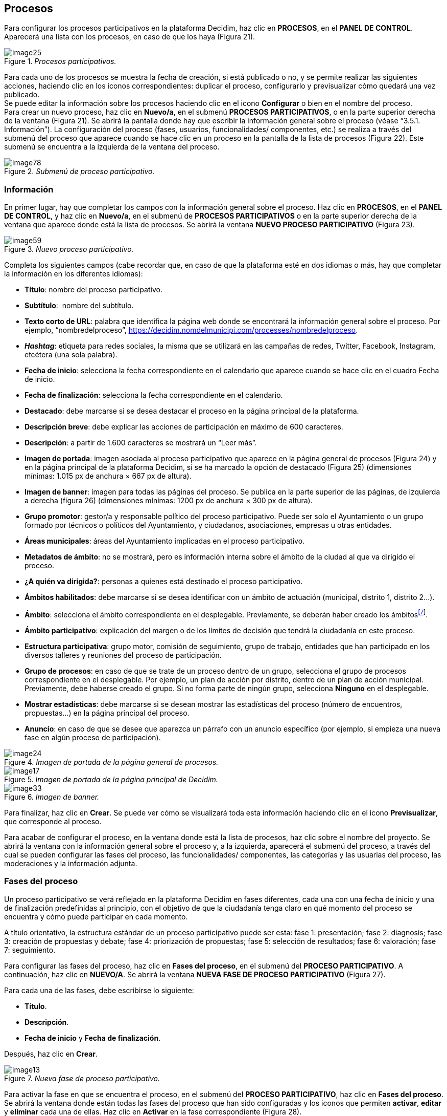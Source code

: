[[h.28h4qwu]]
== Procesos

Para configurar los procesos participativos en la plataforma Decidim, haz clic en *PROCESOS*, en el *PANEL DE CONTROL*. Aparecerá una lista con los procesos, en caso de que los haya (Figura 21).

._Procesos participativos._
image::images/image25.png[]


Para cada uno de los procesos se muestra la fecha de creación, si está publicado o no, y se permite realizar las siguientes acciones, haciendo clic en los iconos correspondientes: duplicar el proceso, configurarlo y previsualizar cómo quedará una vez publicado. +
Se puede editar la información sobre los procesos haciendo clic en el icono *Configurar* o bien en el nombre del proceso. +
Para crear un nuevo proceso, haz clic en *Nuevo/a*, en el submenú *PROCESOS PARTICIPATIVOS*, o en la parte superior derecha de la ventana (Figura 21). Se abrirá la pantalla donde hay que escribir la información general sobre el proceso (véase “3.5.1. Información”). La configuración del proceso (fases, usuarios, funcionalidades/ componentes, etc.) se realiza a través del submenú del proceso que aparece cuando se hace clic en un proceso en la pantalla de la lista de procesos (Figura 22). Este submenú se encuentra a la izquierda de la ventana del proceso.

._Submenú de proceso participativo._
image::images/image78.png[]

[[h.mo0ztn8aefux]]
[[h.1mrcu09]]
=== Información

En primer lugar, hay que completar los campos con la información general sobre el proceso. Haz clic en *PROCESOS*, en el *PANEL DE CONTROL*, y haz clic en *Nuevo/a*, en el submenú de *PROCESOS PARTICIPATIVOS* o en la parte superior derecha de la ventana que aparece donde está la lista de procesos. Se abrirá la ventana *NUEVO PROCESO PARTICIPATIVO* (Figura 23).

._Nuevo proceso participativo._
image::images/image59.png[]

Completa los siguientes campos (cabe recordar que, en caso de que la plataforma esté en dos idiomas o más, hay que completar la información en los diferentes idiomas):

* *Título*: nombre del proceso participativo.
* *Subtítulo*:  nombre del subtítulo.
* *Texto corto de URL*: palabra que identifica la página web donde se encontrará la información general sobre el proceso. Por ejemplo, “nombredelproceso”, https://decidim.nomdelmunicipi.com/processes/nombredelproceso.
* *_Hashtag_*: etiqueta para redes sociales, la misma que se utilizará en las campañas de redes, Twitter, Facebook, Instagram, etcétera (una sola palabra).
* *Fecha de inicio*: selecciona la fecha correspondiente en el calendario que aparece cuando se hace clic en el cuadro Fecha de inicio.
* *Fecha de finalización*: selecciona la fecha correspondiente en el calendario.
* *Destacado*: debe marcarse si se desea destacar el proceso en la página principal de la plataforma.
* *Descripción breve*: debe explicar las acciones de participación en máximo de 600 caracteres.
* *Descripción*: a partir de 1.600 caracteres se mostrará un “Leer más”.
* *Imagen de portada*: imagen asociada al proceso participativo que aparece en la página general de procesos (Figura 24) y en la página principal de la plataforma Decidim, si se ha marcado la opción de destacado (Figura 25) (dimensiones mínimas: 1.015 px de anchura × 667 px de altura).
* *Imagen de banner*: imagen para todas las páginas del proceso. Se publica en la parte superior de las páginas, de izquierda a derecha (figura 26) (dimensiones mínimas: 1200 px de anchura × 300 px de altura).
* *Grupo promotor*: gestor/a y responsable político del proceso participativo. Puede ser solo el Ayuntamiento o un grupo formado por técnicos o políticos del Ayuntamiento, y ciudadanos, asociaciones, empresas u otras entidades.
* *Áreas municipales*: áreas del Ayuntamiento implicadas en el proceso participativo.
* *Metadatos de ámbito*: no se mostrará, pero es información interna sobre el ámbito de la ciudad al que va dirigido el proceso.
* *¿A quién va dirigida?*: personas a quienes está destinado el proceso participativo.
* *Ámbitos habilitados*: debe marcarse si se desea identificar con un ámbito de actuación (municipal, distrito 1, distrito 2...).
* *Ámbito*: selecciona el ámbito correspondiente en el desplegable. Previamente, se deberán haber creado los ámbitos^link:#ftnt7[[7]]^.
* *Ámbito participativo*: explicación del margen o de los límites de decisión que tendrá la ciudadanía en este proceso.
* *Estructura participativa*: grupo motor, comisión de seguimiento, grupo de trabajo, entidades que han participado en los diversos talleres y reuniones del proceso de participación.
* *Grupo de procesos*: en caso de que se trate de un proceso dentro de un grupo, selecciona el grupo de procesos correspondiente en el desplegable. Por ejemplo, un plan de acción por distrito, dentro de un plan de acción municipal. Previamente, debe haberse creado el grupo. Si no forma parte de ningún grupo, selecciona *Ninguno* en el desplegable.
* *Mostrar estadísticas*: debe marcarse si se desean mostrar las estadísticas del proceso (número de encuentros, propuestas...) en la página principal del proceso.
* *Anuncio*: en caso de que se desee que aparezca un párrafo con un anuncio específico (por ejemplo, si empieza una nueva fase en algún proceso de participación).

._Imagen de portada de la página general de procesos._
image::images/image24.png[]

._Imagen de portada de la página principal de Decidim._
image::images/image17.png[]

._Imagen de banner._
image::images/image33.png[]

Para finalizar, haz clic en *Crear*. Se puede ver cómo se visualizará toda esta información haciendo clic en el icono *Previsualizar*, que corresponde al proceso.

Para acabar de configurar el proceso, en la ventana donde está la lista de procesos, haz clic sobre el nombre del proyecto. Se abrirá la ventana con la información general sobre el proceso y, a la izquierda, aparecerá el submenú del proceso, a través del cual se pueden configurar las fases del proceso, las funcionalidades/ componentes, las categorías y las usuarias del proceso, las moderaciones y la información adjunta.

[[h.206ipza]]
=== Fases del proceso

Un proceso participativo se verá reflejado en la plataforma Decidim en fases diferentes, cada una con una fecha de inicio y una de finalización predefinidas al principio, con el objetivo de que la ciudadanía tenga claro en qué momento del proceso se encuentra y cómo puede participar en cada momento.

A título orientativo, la estructura estándar de un proceso participativo puede ser esta: fase 1: presentación; fase 2: diagnosis; fase 3: creación de propuestas y debate; fase 4: priorización de propuestas; fase 5: selección de resultados; fase 6: valoración; fase 7: seguimiento.

Para configurar las fases del proceso, haz clic en *Fases del proceso*, en el submenú del *PROCESO PARTICIPATIVO*. A continuación, haz clic en *NUEVO/A*. Se abrirá la ventana *NUEVA FASE DE PROCESO PARTICIPATIVO* (Figura 27).

Para cada una de las fases, debe escribirse lo siguiente:

* *Título*.
* *Descripción*.
* *Fecha de inicio* y *Fecha de finalización*.

Después, haz clic en *Crear*.

._Nueva fase de proceso participativo._
image::images/image13.png[]

Para activar la fase en que se encuentra el proceso, en el submenú del *PROCESO PARTICIPATIVO*, haz clic en *Fases del proceso*. Se abrirá la ventana donde están todas las fases del proceso que han sido configuradas y los iconos que permiten *activar*, *editar* y *eliminar* cada una de ellas. Haz clic en *Activar* en la fase correspondiente (Figura 28).

._Fases del proceso._
image::images/image8.png[]

Las personas usuarias podrán visualizar las diferentes fases y descripciones que han sido configuradas, haciendo clic en *Ver las fases* (en la imagen de bandera, a la derecha). La fase que se encuentra activa se evidenciará marcada en rojo (Figura 29).

._Visualización de las fases del proceso del usuario participante._
image::images/image73.png[]

[[h.3ygebqi]]
=== Categorías

Las categorías (y subcategorías) sirven para clasificar contenidos en los diferentes espacios o procesos de participación; también facilitan a las personas usuarias filtrar los contenidos. Se definen para cada una de las instancias de los espacios.  Por ejemplo, un proceso de participación puede incluir varias categorías y subcategorías, y los encuentros, las encuestas, las propuestas u otros componentes del proceso se pueden clasificar en estas categorías. Una categoría podría ser “Medio ambiente” y dos subcategorías de esta, “Movilidad” y “Calidad del aire”. En la Figura 30 se pueden ver las categorías y subcategorías que se utilizaron en el proceso participativo para la elaboración del Plan de actuación municipal (PAM) de Barcelona del 2016.

._Categorías y subcategorías en el PAM de Barcelona del 2016._
image::images/image63.png[]

Es importante tener en cuenta que, una vez definidas las categorías, no conviene cambiarlas porque se convierten en el índice que estructura los contenidos en un espacio de participación. Por ejemplo, en el caso de un proceso participativo para la elección de candidatos, las categorías podrían identificar listas o tipos de candidaturas. Y en caso de que el proceso fuera para definir un plan, las categorías coincidirían con el índice de este plan.

También se debe tener en cuenta que, con respecto a la clasificación de contenidos, Decidim también permite diferenciar y configurar ámbitos y etiquetas (o _tags_). A diferencia de las categorías, los ámbitos (territoriales o temáticos) son generales en toda la plataforma y se definen durante la configuración de la plataforma Decidim del municipio o entidad^link:#ftnt8[[8]]^, mientras que las etiquetas las definen libremente las personas participantes y se pueden aplicar a cualquier instancia o componente. Desde el panel de administración también se pueden crear etiquetas y anidarlas.

Para configurar las categorías, haz clic en *Categorías*, en el submenú del *PROCESO PARTICIPATIVO*. A continuación, haz clic en *NUEVO/A*. Para cada una de las categorías o subcategorías hay que completar los siguientes campos (Figura 31): *Nombre*, *Descripción* y, en caso de que se trate de una subcategoría, debe seleccionarse la categoría a la que corresponde en el desplegable *Superior*. Al acabar, haz clic en *Crear categoría*.

._Nueva categoría._
image::images/image12.png[]

[[h.v6dehq58nhup]]
[[h.1th6b06t1xzs]]
[[h.3cqmetx]]
=== Adjuntos: Colecciones y Archivos

Cuando se pone en marcha un proceso participativo es importante facilitar a la ciudadanía el máximo de información posible sobre el mismo para que puedan participar con conocimiento. Por eso resulta útil poder añadir archivos (Adjuntos) con la información que se considere relevante.

Estos documentos se pueden clasificar/agrupar en *Colecciones*. Por ejemplo para un proceso de remodelación de una plaza, se podrían crear las colecciones con información sobre los posibles usos, con los planos, con información económica, etc.

En primer lugar se crean las colecciones para más adelante poder adjuntar los archivos. Haz clic en *Colecciones* en el submenú del PROCESO PARTICIPATIVO, se abrirá la ventana *COLECCIONES DE ARCHIVOS ADJUNTOS* (Figura 32).

._Colecciones de archivos adjuntos._
image::images/image15.png[]

A continuación pulsar *NUEVO/VA* para crear una nueva colección. Añadir *Nombre*, *Peso* (_Weight_) y una *Descripción*. Para finalizar, pulsar Crear (Figura 33).

._Nueva Colección._
image::images/image48.png[]

Después de haber creado las colecciones, podréis añadir ficheros adjuntos a las carpetas haciendo clic en *Archivos* de los Procesos participativos donde se verán los ficheros adjuntos. Hacer clic en NUEVO/A para adjuntar nuevos archivos (Figura 34) Se abrirá la ventana NUEVO ARCHIVO ADJUNTO. Completa los campos *Título*, *Peso* (_Weight_) y *Descripción, Colección* (selecciona la colección creada anteriormente) y carga el archivo haciendo clic en *Archivo/Seleccionar archivo*. Para finalizar, haz clic en *Crear archivo adjunto*.

Los ficheros adjuntos deben ser documentos en formatos abiertos (.odt, .rtf .pdf, etc.). El sistema no permite subir textos en formatos como .doc (aparecería un mensaje solicitando el cambio de formato, porque se ha intentado subir un texto en formato no libre ni interoperable).

La persona usuaria verá estos documentos en la pantalla de información sobre el proyecto (en la parte de abajo).

._Nuevo archivo adjunto._
image::images/image56.png[]

[[h.t82i6agvul12]]
[[h.4bvk7pj]]
=== Usuarios del proceso

Además de los administradores generales de la plataforma, se pueden conceder permisos a otras personas para que administren un determinado proceso, para que colaboren o para que moderen cuando haya contenidos que han sido denunciados.

Los *administradores* de un proceso pueden configurar o editar el proceso, mientras que los *colaboradores* solo pueden ver lo que hay en el menú administrador del proceso, pero no pueden configurar o editar.

Para dar de alta a los administradores, colaboradores o moderadores de un proceso, en el submenú del proceso, dirígete a *Usuarios del proceso* y haz clic en *NUEVO/A*.

Se abrirá la pantalla *NUEVO USUARIO DEL PROCESO PARTICIPATIVO* (Figura 35).

._Nuevo usuario del proceso participativo._
image::images/image32.png[]

Hay que completar los siguientes campos: *Nombre, Correo electrónico* y *Rol* (selecciona en el desplegable *Administrador, Colaborador* o *Moderador*). A continuación, haz clic en *Crear*.

[[h.1664s55]]
=== Moderaciones

La funcionalidad/ componente *Moderaciones* permite moderar los debates para que estos sean democráticos y constructivos. Haciendo uso de esta funcionalidad/ componente, los administradores, los colaboradores o el moderador de un proceso pueden ocultar los contenidos o aportaciones que han sido denunciados, cuando se considere pertinente la denuncia, o deshacer la denuncia.

En general, se consideran contenidos denunciables los que son ofensivos, pueden ser considerados _spam_ (posts publicitarios relacionados o no con el tema de debate, enlaces a páginas web maliciosas, _trolling_, información abusiva o no deseada) o no están relacionados con el tema de discusión.

Para la gestión de los contenidos denunciados, haz clic en *Moderaciones*, en el submenú del proceso. Aparecerá una pantalla con todos los comentarios que han sido denunciados pendientes de moderación y la siguiente información para cada uno de ellos (Figura 36):

* *TIPO*: si se trata de una propuesta (*Proposal*) o de un comentario (*Comment*).
* *URL del contenido reportado*: enlace donde se puede ver el contenido denunciado y las motivaciones que han llevado a denunciarlo.
* *DENUNCIAS*: por qué ha sido denunciado. Puede ser porque no está relacionado con el tema de debate (_does_not_belong_), porque se trata de _spam_ o porque es un comentario ofensivo (_offensive_).
* *RECUENTO*: número de veces que ha sido denunciado por usuarios diferentes.
* *ACCIONES*: haciendo clic en los iconos de la derecha puedes *cancelar denuncia* o *esconder*.

._Moderaciones._
image::images/image9.png[]

Los contenidos denunciados que ya han sido ocultados se pueden ver haciendo clic en *OCULTAS* (en la parte superior derecha del cuadro de moderaciones). Aparecerá la lista de los contenidos denunciados ocultos y la siguiente información para cada uno (Figura 37): TIPO, CONTENIDO, DENUNCIAS, RECUENTO, FECHA DE OCULTACIÓN (la fecha en que se ha ocultado el contenido), ACCIONES (en este caso, la acción posible es *Deshacer denuncia*).

Para volver a los contenidos denunciados visibles, haz clic en *NO OCULTAS*, en la parte superior derecha del cuadro de moderaciones.

._Contenidos ocultos._
image::images/image10.png[]

[[h.y22j3ksw0qle]]
[[h.acqirzuol6hj]]
[[h.qxdrdlg3nfmt]]
[[h.kgcv8k]]
=== Funcionalidades/ Componentes

Actualmente, existen las siguientes funcionalidades/ componentes de los procesos participativos:

* *PÁGINA*: páginas estáticas con soporte multi idioma. Opcionalmente, permiten comentarios y agregar _iframes_.
* *ENCUENTROS*: encuentros presenciales, es decir, acontecimientos cara a cara incluidos en un proceso.
* *PROPUESTAS*: contribuciones escritas de los usuarios y las usuarias en la plataforma, que pueden ser objeto de decisión.
* *PRESUPUESTOS*: módulo específico para desplegar un proceso de presupuestos participativos. Permite determinar el porcentaje mínimo sobre el total del presupuesto para dar apoyo a los proyectos presentados.
* *ENCUESTA*: para diseñar, realizar y visualizar los resultados de encuestas.
* *SEGUIMIENTO*: fichas de seguimiento de actuaciones, proyectos, planes, etcétera. Permite la agregación de otros componentes, como las propuestas o las citas presenciales.
* *DEBATES*:  permite abrir debates sobre preguntas o temas específicos definidos por los administradores o por los participantes.
* *SORTEOS*: permite determinar las personas que formarán parte de un grupo (como un comité) de forma aleatoria de entre un grupo más amplio.

Para configurar las funcionalidades/ componentes, haz clic en *Funcionalidades/ Componentes*, en el submenú del *PROCESO*. Aparecerá una lista con las funcionalidades/ componentes que ya han sido configuradas por el proceso, el *NOMBRE DE LA FUNCIONALIDAD/ COMPONENTE* que se le ha dado y el *TIPO DE FUNCIONALIDAD/ COMPONENTE* que se ha utilizado para crearla (Figura 38).

Desde esta lista, mediante los iconos, se pueden realizar las siguientes acciones: *gestionar, publicar/despublicar, configurar*, configurar los *permisos* y *eliminar la funcionalidad/ componente*.

._Funcionalidades/ Componentes del proceso._
image::images/image29.png[]

Para configurar una nueva funcionalidad/ componente, haz clic en *Añadir funcionalidad/ componente*, en la parte superior derecha de la ventana, y selecciona el tipo de funcionalidad/ componente que se desees configurar en el desplegable (Figura 39).

._Añadir funcionalidad/ componente._
image::images/image46.png[]

[[h.43ky6rz]]
==== Página

Se trata de páginas con información sobre los diferentes procesos en las que se puede describir el proceso, sus fases, cómo se puede participar en él, sus objetivos, etcétera.

Para añadir una página, haz clic en *Página*, en el desplegable *Añadir funcionalidad/ componente*. Se abrirá la ventana *AÑADIR FUNCIONALIDAD/ COMPONENTE: PÁGINA*, en la que se deben completar los siguientes campos (Figura 40):

* *Nombre*: nombre de la página.
* *Peso*: corresponde al orden en el que los componentes (en este caso, la página) se muestran en el menú del proceso participativo.
* En *Ajustes globales*, solo si deseas mostrar un *aviso* en la *página* (mensaje destacado), escribe el contenido del mensaje.
* En *Configuración de fase*, solo si deseas mostrar un *aviso* en la *página* (mensaje destacado) durante la ejecución de una fase, escribe el contenido del mensaje en la fase en la que debería aparecer.

A continuación, haz clic en *Añadir funcionalidad/ componente*.

._Añadir página._
image::images/image41.png[]

Para crear o editar los contenidos de la página configurada, en el submenú de la izquierda del proceso de participación, en *Funcionalidades/ Componentes*, haz clic sobre el *Nombrepágina* (el nombre que se le ha dado a la página).

Se abrirá la ventana Editar página. En el cuadro *Cuerpo*, escribe el contenido de la página. Después, haz clic en *Actualizar* (Figura 41).

._Editar página._
image::images/image23.png[]

También se puede editar la página o cambiar su configuración desde la ventana *Funcionalidades/ Componentes* (Figura 38), haciendo clic en los iconos correspondientes (*Gestionar* y *Configurar*). Asimismo, desde esta ventana se puede *publicar/despublicar* o *eliminar* la página.

[[h.3hv69ve]]
==== Encuentros

Para añadir los actos presenciales, en primer lugar, hay que configurar la funcionalidad/ componente *Encuentros*. En el desplegable *Añadir funcionalidad/ componente* (Figura 39), haz clic en *Encuentros*; se abrirá la ventana *AÑADIR FUNCIONALIDAD/ COMPONENTE: ENCUENTROS* (Figura 42).

Hay que dar un *nombre* a la funcionalidad/ componente Encuentros, seleccionar el *peso* (posición en el menú del proceso) y, en *Ajustes globales* y *Configuración de fase*, escribir los *avisos*, en su caso, y marcar (haciendo clic) *Comentarios habilitados* para que los participantes del proceso puedan hacer comentarios en los encuentros o *comentarios bloqueados*.

A continuación, haz clic en *Añadir funcionalidad/ componente*.

Una vez configurada la funcionalidad/ componente *Encuentros*, se pueden crear los encuentros. En el submenú de la izquierda del proceso de participación, en *Funcionalidades/ Componentes*, haz clic en *NombreEncuentros* (el nombre que se le ha dado a la funcionalidad/ componente). Se abrirá la ventana *ENCUENTROS* con la lista de encuentros que se han creado previamente (Figura 42).

._Encuentros._
image::images/image22.png[]

Desde esta ventana, haciendo clic sobre los iconos, se pueden realizar las siguientes acciones:

* *Previsualizar* cómo quedará la publicación del encuentro.
* *Editar*.
* Configurar *Inscripciones*.
* *Cerrar* el encuentro una vez realizado.
* *Adjuntar* colecciones.
* *Adjuntar* archivos.
* *Borrar* (eliminar el encuentro).

Para crear un encuentro, haz clic en *NUEVO*, en la parte superior derecha de la ventana *ENCUENTROS* (Figura 43). Se abrirá la ventana *AÑADIR FUNCIONALIDAD/ COMPONENTE: ENCUENTROS*.

._Añadir funcionalidad/ componente: Encuentros._
image::images/image43.png[]

La información que debe editarse cuando se crea un encuentro es la siguiente (Figura 44):

* *Título*.
* *Descripción*.
* *Dirección*: nombre de la vía, número, código postal, ciudad.
* *Ubicación*: nombre del edificio, sala donde se realizará, etcétera.
* *Pistas de ubicación*: en su caso, cómo llegar, piso, bloque, etcétera.
* *Hora de inicio*: selecciona la fecha y los horarios en el calendario que aparece haciendo clic en el campo.
* *Hora de finalización*: idem.
* *Ámbito*: selecciona el ámbito en el desplegable (ciudad, barrio o distrito).
* *Categoría*: en su caso, selecciona la categoría en el desplegable.

._Crear encuentro._
image::images/image65.png[]

Para activar las inscripciones del encuentro, en la ventana *ENCUENTROS* (Figura 42), haz clic en el icono *Inscripciones*. Se abrirá la ventana *Inscripciones* (Figura 45), en la que hay que hacer clic en *Inscripciones abiertas*, seleccionar en el desplegable *Espacios disponibles para este encuentro* el aforo disponible (dejar en 0 si los espacios disponibles son ilimitados) y escribir los plazos de inscripción en *Términos y condiciones de inscripción*. Al acabar, haz clic en *Guardar*. Desde esta ventana se pueden exportar las inscripciones a los formatos CSV, JSON o EXCEL seleccionando el formato en el desplegable *Exportar*.

._Inscripciones._
image::images/image1.png[]

Si deseas adjuntar un archivo a la información sobre el encuentro, en la ventana *ENCUENTROS* (Figura 42), haz clic en el icono *Adjuntos*. Se abrirá la ventana *ADJUNTOS* (Figura 46), donde aparecerá la lista si hay otros archivos adjuntos, desde la que, además, se pueden *editar* o *eliminar* los archivos adjuntos.

._Adjuntos._
image::images/image21.png[]

Hacer clic en *NUEVO/A* para adjuntar un archivo. A continuación, en la ventana *NUEVO ARCHIVO ADJUNTO* (Figura 47), escribe el *título* y la *descripción*, carga el archivo (haciendo clic en *“Seleccionar archivo”* , en *Archivo*) y, finalmente, haz clic en *Crear archivo adjunto*.

._Nuevo archivo adjunto._
image::images/image72.png[]

[[h.pkwqa1]]
==== Propuestas

Para configurar la funcionalidad/ componente *Propuestas*, en el submenú del *PROCESO*, haz clic en *Funcionalidades/ Componentes*. A continuación, haz clic en *Añadir funcionalidad/ componente*, en la parte superior derecha de la ventana, y selecciona *Propuestas*. Se abrirá la ventana *AÑADIR FUNCIONALIDAD/ COMPONENTE: PROPUESTAS* (Figura 48). La información que se debe escribir cuando se configura la funcionalidad/ componente Propuestas es la siguiente:

* *Nombre*.
* *Peso*: el orden en que el componente *Propuestas* se mostrará en el menú del proceso participativo.
* *Ajustes globales*:

** *Límite de votos por usuario*: selecciona, en su caso, el límite de apoyos que puede dar un usuario.
** *Límite de propuestas por usuario*: número máximo de propuestas que pueden realizar los usuarios
** *Longitud máxima del cuerpo de la propuesta*: seleccionar en el desplegable el número máximo de caracteres que puede tener el texto de la propuesta. Por defecto son 500 caracteres.
** *Las propuestas pueden ser editadas por los autores antes de que pasen estos minutos*: límite de tiempo durante el cual los autores de las propuestas pueden modificarlas. Por defecto son 5 minutos, es aconsejable no dejar mucho tiempo para que si alguien apoya la propuesta o hace algún comentario ya no sea modificable.
** *Umbral por propuesta/ Máximo de votos por propuesta*: número máximo de apoyos que pueden recibir las propuestas.
** Marca las opciones que deseas activar para la configuración general de la funcionalidad/ componente Propuestas: *Puede acumular apoyos más allá del umbral, Respuesta oficial a propuestas habilitadas, Propuestas oficiales habilitadas, Comentarios habilitados, Geocodificación habilitada, Permitir archivos adjuntos*.
** *Aviso*: escribir si se quiere mostrar un aviso.
** *Texto de ayuda al crear una propuesta*: escribir si se quiere mostrar cuando la usuaria esté realizando una propuesta.
** *Texto de ayuda para el paso "Crear" del asistente de propuesta*: ídem.
** *Texto de ayuda para el paso "Comparar" del asistente de propuesta*: escribir cuando se muestren propuestas similares.
** *Texto de ayuda para el paso "Publicar" del asistente de propuesta*: aviso que sale antes de publicar la propuesta, por si se quiere editar.

* *Configuración de fase*:

** Marca las opciones que se desea activar para cada una de las fases: Reivindicaciones habilitadas, *Reivindicaciones bloqueadas, Votos habilitados, Votación bloqueada, Votos ocultos* (si los votos están habilitados, marcando esta opción se oculta el número de votos), *Comentarios bloqueados, Habilitar creación de propuestas, Respuesta a propuestas activadas*.
** *Aviso*: debe añadirse texto si se desea mostrar un aviso cuando la usuaria esté realizando una propuesta.

Finalmente, haz clic en *Añadir funcionalidad/ componente*.

._Añadir funcionalidad/ componente: Propuestas._
image::images/image67.png[]

Para la gestión de las propuestas, es decir, aceptar o rechazar las propuestas que han hecho los participantes durante el proceso, haz clic en *PROPUESTAS*, en el submenú del *PROCESO*. Se abrirá la ventana *PROPUESTAS* (Figura 49), donde se encuentra la lista con todas las propuestas y una serie de información para cada una de ellas (*IDENTIFICADOR, TÍTULO, CATEGORÍA, ESTADO*, es decir, si está *aceptada, rechazada, en evaluación, no contestada, VOTOS, COMENTARIOS, NOTAS, FECHA DE CREACIÓN* y las posibles *ACCIONES* (*notas privadas, responder* y *previsualizar*).

._Propuestas._
image::images/image2.png[]

Para responder las propuestas, haz clic en el icono *Respuesta*; se abrirá la ventana *RESPONDER A LA PROPUESTA* (Figura 50), donde se debe marcar *Aceptada, Rechazada* o *En evaluación* y escribir el motivo o la respuesta en el cuadro *Respuesta*.

._Responder a la propuesta._
image::images/image34.png[]

También se pueden exportar las propuestas o los comentarios en los formatos CSV JSON o EXCEL, haciendo clic en *EXPORTAR*, en la parte superior derecha.

Para crear una nueva propuesta, es decir, hacer propuestas oficiales, haz clic en *NUEVA*, en la parte superior derecha de la ventana *PROPUESTAS* (Figura 49); se abrirá la ventana *CREAR PROPUESTA* (Figura 51), donde se debe indicar el *título* y el *cuerpo* (descripción) y seleccionar la *categoría* en el desplegable, en su caso. A continuación, haz clic en *Crear*.

._Crear propuesta._
image::images/image51.png[]

[[h.1n73ombmdzrp]]
[[h.1302m92]]
==== Presupuestos

Para configurar la funcionalidad/ componentes de presupuestos participativos, en el submenú del *PROCESO*, haz clic en *Funcionalidades/ Componentes*; a continuación, haz clic en *Añadir funcionalidad/ componente*, en la parte superior derecha de la ventana, y selecciona *PRESUPUESTOS*. Se abrirá la ventana *AÑADIR FUNCIONALIDAD/ COMPONENTE: PRESUPUESTOS* (Figura 52). Deben completarse los siguientes campos:

* *Nombre*: nombre de la funcionalidad/ componente.
* *Peso*: el orden en que se tiene que mostrar el componente *Presupuestos* en el menú del proceso participativo.
* En *Ajustes globales*:

** *Presupuesto total*: selecciona la cifra en el desplegable.
** *Porcentaje mínimo del presupuesto*: selecciona el porcentaje en el desplegable.
** *Comentarios habilitados*: debe marcarse para que se puedan hacer comentarios.
** *Aviso*: debe rellenarse si se desea mostrar un aviso.

* En *Configuración por defecto*, para cada fase, marca las opciones pertinentes:

** *Comentarios bloqueados*: debe marcarse si no se desea habilitar la opción de hacer comentarios.
** *Votos habilitados*: se permiten recoger apoyos (votos) para los proyectos.
** *Mostrar votos*: se muestra el número de veces que un proyecto ha sido seleccionado.
** *Aviso*: debe rellenarse si se desea mostrar un aviso en alguna fase.

Para finalizar, haz clic en *Añadir funcionalidad/ componente*.

._Añadir funcionalidad/ componente: Presupuestos._
image::images/image40.png[]

Una vez configurada la funcionalidad/ componente *Presupuestos*, deben crearse los proyectos que irán a votación. En el submenú del proceso participativo, en *Funcionalidades/ Componentes*, selecciona *Nombrepresupuestos* (el nombre que se haya dado a la funcionalidad/ componente), y haz clic en *Nuevo*.

Se abrirá la ventana *NUEVO RESULTADO* (Figura 53). Los campos que aparecen en la ficha son los siguientes:

* *Título*.
* *Descripción*.
* *Presupuesto*.
* *Ámbito*: selecciona el ámbito en el menú desplegable.
* *Categoría*: selecciona la categoría del menú desplegable, en su caso.
* *Propuestas relacionadas*: selecciona las propuestas que tienen relación con el proyecto.

._Nuevo resultado de los presupuestos._
image::images/image47.png[]

Para editar los proyectos en votación, en el submenú del proceso participativo, en *Funcionalidades/ Componentes*, selecciona *Nombrepresupuestos* (el nombre que se ha dado a la funcionalidad/ componente). Se abrirá la ventana *PROYECTOS* (Figura 54). Haz clic en los iconos correspondientes: *Previsualizar*, para ver cómo quedará; *Editar, Colecciones, Archivos adjuntos*, para añadir documentos; o *Borrar*. Desde esta ventana, también se pueden ver los apoyos que han recibido los diferentes proyectos (*Número de votos*) y los votos totales (*Votos terminados* y *Votos pendientes*; estos últimos indican que el participante ha empezado a votar pero todavía no ha emitido el voto).

._Lista de proyectos a votación._
image::images/image50.png[]

Además de crear los proyectos, hay que especificar quién podrá darles apoyo. En el submenú del *PROCESO*, haz clic en *Funcionalidades/ Componentes* y en el icono *Permisos* de *Nombrepresupuestos* (Figura 55).

._Icono permisos de presupuestos._
image::images/image53.png[]

Se abrirá la ventana *Editar permisos* donde hay que seleccionar en el desplegable el criterio para que las personas puedan votar. Estos criterios varían en función de la instancia y se definen cuando se instala el Decidim, aunque pueden ser modificados posteriormente por un programador. En el ejemplo (Figura 56), los criterios son: *Todo el mundo, Documentos de identidad (con varios pasos), Código por carta postal (Con varios pasos), Autorización de ejemplo (Directo)*.

._Permisos de edición de apoyos de presupuestos._
image::images/image14.png[]

[[h.oqe2divkiecx]]
==== Encuestas

Este componente permite diseñar y realizar encuestas, así como visualizar los resultados de las encuestas. Es útil para poder conocer la opinión de la ciudadanía.

Para configurar el componente (funcionalidad) de encuestas, en el submenú de *PROCESOS*, haz clic en *Funcionalidades/ Componentes*; a continuación, haz clic en *Añadir funcionalidad/ componente* en la parte superior derecha de la ventana, y selecciona *Encuesta*. Se abrirá la ventana *AÑADIR FUNCIONALIDAD/ COMPONENTE: ENCUESTA* (Figura 57).

Deben completarse los siguientes campos:

* *Nombre*:  nombre de la encuesta.
* *Peso*: el orden en que el componente *Encuestas* se mostrará en el menú del proceso participativo.
* *Ajustes globales*: sirve para mostrar un *Aviso* (mensaje destacado) en todas las páginas del proceso. Escribir el contenido del mensaje cuando proceda.
* *Configuración de fase*: marca *Permitir respuestas* cuando se abra la encuesta. Si se quiere mostrar un mensaje destacado en alguna de las fases haciendo referencia a la encuesta, escribe, el contenido del mensaje en *Aviso* en la fase que corresponda.

Finalmente, haz clic en *Añadir funcionalidad/ componente*.

._Añadir funcionalidad/ componente: Encuesta._
image::images/image38.png[]

Para editar la encuesta, haz clic en *Encuesta* en el submenú de *Funcionalidades/ Componentes* del proceso participativo. Se abrirá la ventana en la que se debe poner la información general sobre la encuesta (Figura 58):

* *Título* (_Title_)
* *Descripción*
* *Términos de servicio*: información sobre cómo se tratarán los datos de la encuesta, etc.

Desde esta ventana también se podrán exportar los resultados de la encuesta en los formatos CSV, JSON o EXCEL, clicando *EXPORTAR* en la parte superior derecha.

A continuación, haz clic en *Añadir pregunta*. Para cada una de las preguntas se tienen que rellenar los siguientes campos:

* *Enunciado*: primero se rellena el campo de enunciado.
* *Obligatorio*: clicar si la pregunta se tiene que responder obligatoriamente.
* *Tipo*: seleccionar en el desplegable el tipo de respuesta (respuesta corta, respuesta larga, opción individual, opción múltiple). En el caso de opción múltiple, se tendrán que escribir los *Enunciados* de las diferentes *OPCIONES DE RESPUESTA* clicando sucesivamente *Agregar Opción de respuesta*.

Haz clic de nuevo en *Añadir pregunta* para configurar el resto de preguntas. Se repite el mismo procedimiento para cada una de las preguntas de la encuesta. Al terminar pulsar *Guardar*.

._Crear Encuesta._
image::images/image57.png[]

[[h.40ew0vw]]
==== Seguimiento de Resultados

La funcionalidad/ componente *Seguimiento/ Responsabilidad* permite a las personas que visitan la plataforma la visualización del nivel de ejecución (global, por categorías y / o subcategorías), de los resultados de un proceso participativo. Es decir, las propuestas que han acabado siendo el resultado de la toma de decisión en el Decidim, ya sea de forma directa (mediante el resultado de la aplicación de un sistema de voto) o mediada por encuentros, asambleas o el equipo técnico o político, y su grado de ejecución.

Los resultados pueden convertirse en proyectos o derivar en subproyectos, que pueden ser descritos con más detalle y para los que se puede definir el estado de ejecución, en tramos que van desde 0% de ejecución al 100%. Los resultados, proyectos y estados se puede actualizar mediante un CVS y manualmente mediante la interfaz de administración.

Para configurar la funcionalidad/ componente *Seguimiento*, en el submenú del *PROCESO*, haz clic en *Funcionalidades/ Componentes*; a continuación, haz clic en *Añadir funcionalidad/ componente*, en la parte superior derecha de la ventana, y selecciona *Seguimiento/ Responsabilidad*. Se abrirá la ventana *AÑADIR FUNCIONALIDAD/ COMPONENTE: SEGUIMIENTO/ RESPONSABILIDAD* (Figura 59).

Deben completarse los siguientes campos:

* *Nombre*
* *Peso*: el orden en que el componente Seguimiento/ Responsabilidad se mostrará en el menú del proceso participativo.
* *Ajustes globales*:

** Marcar *Comentarios habilitados* si se han de poder comentar los resultados.
** Y rellenar los campos: *Introducción, Nombre para “Categorías”, Nombre para “Subcategorías”, Nombre para “Resultados”, Nombre para “Proyectos”*.
** *Haz clic en Mostrar progreso* para mostrar el estado de ejecución.

* *Configuración de fase*: haz clic en *Comentarios bloqueados* sólo cuando no se permitan hacer comentarios en las diferentes fases.

Finalmente, haz clic en *Añadir funcionalidad/ componente*.

._Añadir funcionalidad/ componente: Seguimiento/ Responsabilidad._
image::images/image27.png[]

Para crear un nuevo resultado, haz clic en *NUEVO/A RESULTADO*, en la ventana *SEGUIMIENTO* (para acceder, haz clic en *Seguimiento*, en el submenú *Funcionalidades/ Componentes* del proceso participativo). Se abrirá la ventana *NUEVO RESULTADO* (Figura 60).

._Nuevo resultado._
image::images/image70.png[]

En esta ventana se encuentran los siguientes campos:

* *Título*.
* *Descripción*.
* *Ámbito*: debe seleccionarse en el desplegable, en su caso.
* *Categoría*: debe seleccionarse en el desplegable, en su caso.
* *Inicio*: seleccionar la fecha en que está previsto iniciar el proyecto.
* *Fin*: seleccionar la fecha en que está previsto finalizar el proyecto.
* *Estado*: seleccionar el estado en el desplegable del estado.
* *Progreso*: definir el grado de ejecución del proyecto.
* *Propuestas incluidas*: selecciona en el desplegable las propuestas que incluye (utiliza la función *Ctrl* para seleccionar más de una propuesta).
* *Proyectos incluidos*: ídem.

Para la gestión de los *Resultados*, haz clic en *NombreResultados*, en el submenú del *PROCESO*. Se abrirá la ventana *SEGUIMIENTO*, donde aparece la lista de los resultados y las posibles *ACCIONES* (*Previsualizar, Nuevo/a Resultado, Evolución del proyecto, Editar* y *Borrar*) (Figura 61).

._Resultados._
image::images/image36.png[]

[[h.a5xs3egcwcej]]
==== Debates

La funcionalidad/ componente *Debates* permite crear preguntas o debates sobre temas específicos definidos por los administradores o por los participantes.

Para configurar la funcionalidad/ componente *Debates*, en el submenú de *PROCESOS PARTICIPATIVOS*, haz clic en *Funcionalidades/ Componentes*. A continuación clica Añadir funcionalidad/ componente en la parte superior derecha de la ventana y seleccionar *Debates*. Se abre la ventana *AÑADIR FUNCIONALIDAD/ COMPONENTE: DEBATES* (Figura 62).

._Añadir funcionalidad/ componente: Debates._
image::images/image35.png[]

Se deben rellenar los siguientes campos:

* *Nombre*: Nombre del debate.
* *Peso*: el orden en que el componente *Debate* se mostrará en el menú del proceso participativo.
* *Ajustes globales*: marcar *Comentarios habilitados* para que puedan hacer comentarios.
* *Configuración de fase*: para cada fase, haz clic en *Habilitar la creación de debates por los usuarios* (cuando se quiera que las personas usuarias puedan abrir debates), y sólo si es necesario, clicar *Comentarios bloqueados*.

Finalmente, haz clic en *Añadir funcionalidad/ componente*.

Para abrir un nuevo debate, haz clic en *NUEVO DEBATE* en la ventana *DEBATES* (para acceder pulsar *Debates* en el submenú *funcionalidades/ componentes* del proceso participativo). Se abre la ventana NUEVO DEBATE (Figura 63).

Los campos que se deben rellenar para configurar un nuevo debate son:

* *Título*: título del debate.
* *Descripción*: descripción del debate.
* *Instrucciones para participar*: pasos a seguir para poder participar en el debate.
* *Fecha de inicio*: fecha en la que se inicia el debate.
* *Fecha de fin*: fecha en la que finaliza el debate.
* *Categoría*: seleccionar la categoría del desplegable si es necesario.

Finalmente, haz clic en *Crear debate*.

._Nuevo debate._
image::images/image55.png[]

Una vez creado, para ver la lista de debates se debe hacer clic en *Debates* del menú de *Funcionalidades/ Componentes* del *Proceso participativo* correspondiente. De este modo accedemos a la ventana *Debates* (Figura 64).

._Debates._
image::images/image61.png[]

Para cada uno de los debates se muestra el título, la fecha de inicio, la de finalización y las acciones que se pueden realizar en cada debate (*Editar* y *Borrar*).

[[h.1tuee74]]
==== Sorteos

La funcionalidad/ componente *Sorteos* permite elegir de forma aleatoria un número determinado de propuestas respecto a un conjunto; por ejemplo, determinar a las personas que formarán parte de un grupo (como un comité) aleatoriamente de entre un grupo más amplio, donde cada persona es una propuesta de candidatura.

Para configurar la funcionalidad/ componente *Sorteos*, en el submenú del *PROCESO*, haz clic en *Funcionalidades/ Componentes*; a continuación, haz clic en *Añadir funcionalidad/ componente*, en la parte superior derecha de la ventana, y selecciona *Sorteos*. Se abrirá la ventana *AÑADIR FUNCIONALIDAD/ COMPONENTE: SORTEOS* (Figura 65).

._Añadir funcionalidad/ componente: Sorteos._
image::images/image64.png[]

Deben completarse los siguientes campos:

* *Nombre*.
* *Peso*: el orden en que el componente *Sorteo* se mostrará en el menú del proceso participativo.
* *Configuración global*: marca *Comentarios habilitados* si deseas habilitar la opción de hacer comentarios.

Finalmente, haz clic en *Añadir funcionalidad/ componente*.

Para realizar un sorteo, haz clic en *NUEVO*, en la ventana *SORTEOS* (para acceder, haz clic en *Sorteos*, en el submenú *Funcionalidades/ Componentes* del proceso participativo). Se abrirá la ventana *NUEVO SORTEO* (Figura 66).

Los campos que hay que completar para configurar un nuevo sorteo son los siguientes:

* *Título*.
* *Conjunto de propuestas*: selecciona el conjunto de propuestas (en este caso, las personas susceptibles de formar parte del grupo o comité) para las que se hará el sorteo.
* *Categorías*: selecciona, en su caso, las categorías del conjunto de propuestas a las que deseas aplicar el sorteo.
* *Número de propuestas que seleccionar*: selecciona el número de propuestas (en el desplegable) que deseas habilitar para que se elijan mediante sorteo del conjunto de propuestas seleccionado previamente.
* *Testigos*: escribe los nombres de las personas que serán testigos.
* *Información adicional*: debe completarse si se considera relevante incluir otra información.
* *Resultado de la tirada de dados*: para ampliar las garantías de la aleatoriedad del resultado, hay que tirar un dado de 6 caras (o buscar otra manera aleatoria de generar un número del 1 al 6) ante los testigos e introducir el número resultante en el desplegable.

._Nuevo sorteo._
image::images/image16.png[]

[[h.3s49zyc]]
=== Grupos de procesos

Un grupo de procesos resulta útil para subdividir grandes procesos participativos en subprocesos en función de los ámbitos (áreas territoriales de organización, como distritos y barrios, o ámbitos sectoriales). Un caso ilustrativo son los planes de acción municipales (PAM), que pueden agrupar planes de acción por distrito.

Para configurar grupos de procesos participativos, haz clic en *GRUPOS DE PROCESOS*, en el menú de la izquierda del *PANEL DE CONTROL*.

._Grupos de procesos._
image::images/image31.png[]

A continuación, haz clic en *Nuevo/a*, en la ventana *GRUPOS DE PROCESOS PARTICIPATIVOS* (Figura 67), donde aparecerá la lista de *Grupos de procesos* cuando hayan sido creados.

Se abrirá la ventana *NUEVO GRUPO DE PROCESOS* (Figura 68), donde se debe indicar lo siguiente:

* *Nombre*.
* *Descripción*.
* *Procesos relacionados*: selecciona los procesos que debe agrupar (utiliza la función *Ctrl*).
* *Imagen*: carga la imagen que desees asociar al grupo de procesos.

Para finalizar, haz clic en *Crear*.

._Nuevo grupo de procesos._
image::images/image42.png[]
